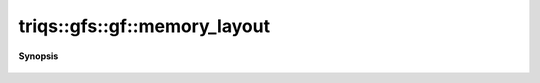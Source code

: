 ..
   Generated automatically by cpp2rst

.. highlight:: c
.. role:: red
.. role:: green
.. role:: param
.. role:: cppbrief


.. _gf_memory_layout:

triqs::gfs::gf::memory_layout
=============================


**Synopsis**

 .. rst-class:: cppsynopsis

    1. | :cppbrief:`Memorylayout of the data`
       | auto const & :red:`memory_layout` () const